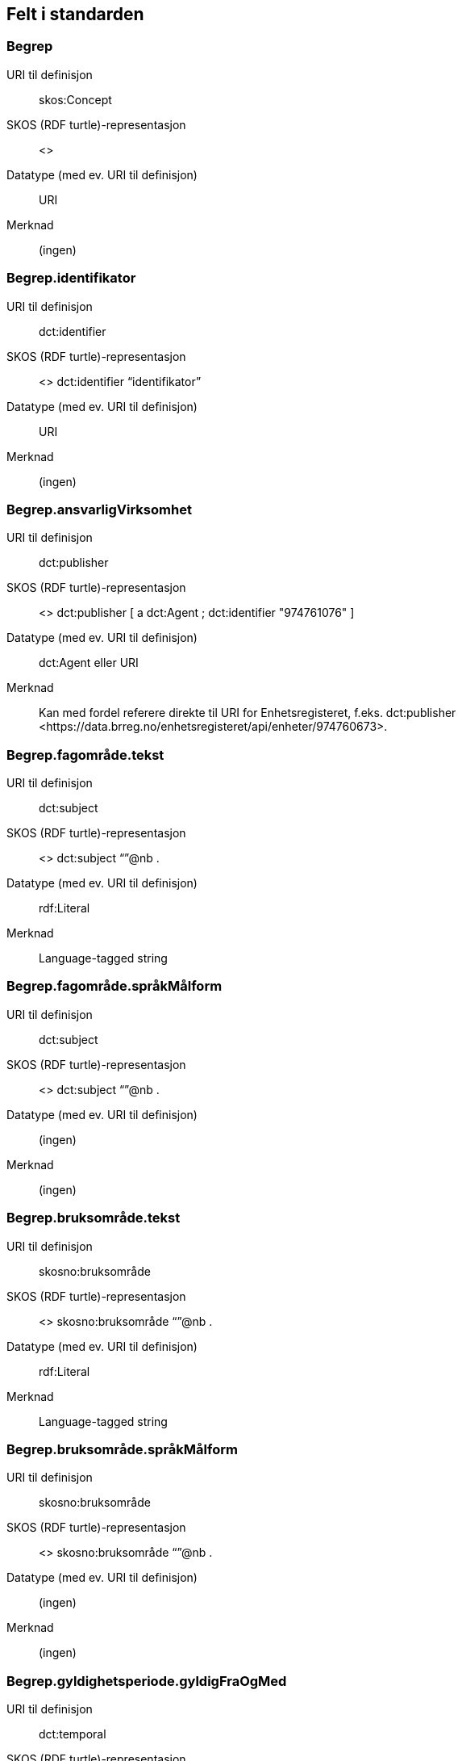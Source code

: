 
== Felt i standarden

=== Begrep
[properties]
URI til definisjon:: skos:Concept
SKOS (RDF turtle)-representasjon:: <>
Datatype (med ev. URI til definisjon):: URI
Merknad:: (ingen)

=== Begrep.identifikator
[properties]
URI til definisjon:: dct:identifier
SKOS (RDF turtle)-representasjon:: <> dct:identifier “identifikator”
Datatype (med ev. URI til definisjon):: URI
Merknad:: (ingen)

=== Begrep.ansvarligVirksomhet
[properties]
URI til definisjon:: dct:publisher
SKOS (RDF turtle)-representasjon:: <> dct:publisher [
a dct:Agent ;
dct:identifier "974761076"
]
Datatype (med ev. URI til definisjon):: dct:Agent eller URI
Merknad:: Kan med fordel referere direkte til URI for Enhetsregisteret, f.eks.
dct:publisher <\https://data.brreg.no/enhetsregisteret/api/enheter/974760673>.

=== Begrep.fagområde.tekst
[properties]
URI til definisjon:: dct:subject
SKOS (RDF turtle)-representasjon:: <> dct:subject “”@nb .
Datatype (med ev. URI til definisjon):: rdf:Literal
Merknad:: Language-tagged string

=== Begrep.fagområde.språkMålform
[properties]
URI til definisjon:: dct:subject
SKOS (RDF turtle)-representasjon:: <> dct:subject “”@nb .
Datatype (med ev. URI til definisjon):: (ingen)
Merknad:: (ingen)

=== Begrep.bruksområde.tekst
[properties]
URI til definisjon:: skosno:bruksområde
SKOS (RDF turtle)-representasjon:: <> skosno:bruksområde “”@nb .
Datatype (med ev. URI til definisjon):: rdf:Literal
Merknad:: Language-tagged string

=== Begrep.bruksområde.språkMålform
[properties]
URI til definisjon:: skosno:bruksområde
SKOS (RDF turtle)-representasjon:: <> skosno:bruksområde “”@nb .
Datatype (med ev. URI til definisjon):: (ingen)
Merknad:: (ingen)

=== Begrep.gyldighetsperiode.gyldigFraOgMed
[properties]
URI til definisjon:: dct:temporal
SKOS (RDF turtle)-representasjon:: <> dct:temporal [ a dct:PeriodOfTime ; schema:startDate "2017-01-01"^^xsd:date ] .
Datatype (med ev. URI til definisjon):: dct:PeriodOfTime
Merknad:: (ingen)

=== Begrep.gyldighetsperiode.gyldigTilOgMed
[properties]
URI til definisjon:: dct:temporal
SKOS (RDF turtle)-representasjon:: <> dct:temporal [ a dct:PeriodOfTime ;
schema:endDate "2017-12-31"^^xsd:date ] .
Datatype (med ev. URI til definisjon):: dct:PeriodOfTime
Merknad:: (ingen)

=== Begrep.kontaktpunkt
[properties]
URI til definisjon:: dcat:contactPoint
SKOS (RDF turtle)-representasjon:: <> dcat:contactPoint [ a vcard:Organization ;
vcard:organizationUnit “”;
vcard:hasEmail <> ;
vcard:hasTelephone <> ] .
Datatype (med ev. URI til definisjon):: vcard:Vcard
Merknad:: (ingen)

=== Begrep.sistOppdatert
[properties]
URI til definisjon:: dct:modified
SKOS (RDF turtle)-representasjon:: <> dct:modified “”^^xsd:date
Datatype (med ev. URI til definisjon):: xsd:date
Merknad:: (ingen)

=== Begrep.anbefaltTerm
[properties]
URI til definisjon:: skosxl:prefLabel
SKOS (RDF turtle)-representasjon:: <> skosxl:prefLabel [a skosxl:Label ;
skosxl:literalForm ""@nb ;
dct:modified "2018-01-01"^^xsd:date ; ] .
Datatype (med ev. URI til definisjon):: rdf:Literal
Merknad:: (ingen)

=== Begrep.tillattTerm
[properties]
URI til definisjon:: skosxl:altLabel
SKOS (RDF turtle)-representasjon:: skosxl:altLabel [a skosxl:Label ;
skosxl:literalForm ""@nb ;
dct:modified "2018-01-01"^^xsd:date ; ] .
Datatype (med ev. URI til definisjon):: rdf:Literal
Merknad:: (ingen)

=== Begrep.frarådetTerm
[properties]
URI til definisjon:: skosxl:hiddenLabel
SKOS (RDF turtle)-representasjon:: skosxl:hiddenLabel [a skosxl:Label ;
skosxl:literalForm ""@nb ;
dct:modified "2018-01-01"^^xsd:date ; ] .
Datatype (med ev. URI til definisjon):: rdf:Literal
Merknad:: (ingen)

=== Begrep.datastrukturterm
[properties]
URI til definisjon:: skosno:datastrukturterm
SKOS (RDF turtle)-representasjon:: <> skosno:Datastrukturterm
Datatype (med ev. URI til definisjon):: rdf:Literal
Merknad:: (ingen)

=== Begrep.alternativFormulering
[properties]
URI til definisjon:: skosno:AlternativFormulering
SKOS (RDF turtle)-representasjon:: <> skosno:AlternativFormulering “”@nb .
Datatype (med ev. URI til definisjon):: rdf:Literal
Merknad:: (ingen)

=== Begrep.assosiativRelasjon
[properties]
URI til definisjon:: skos:related
SKOS (RDF turtle)-representasjon:: <> skos:related <> .
Datatype (med ev. URI til definisjon):: skos:Concept
Merknad:: (ingen)

=== Begrep.generiskRelasjon
[properties]
URI til definisjon:: xkos:generalizes
SKOS (RDF turtle)-representasjon:: <> xkos:generalize <> .
Datatype (med ev. URI til definisjon):: skos:Concept
Merknad:: (ingen)

=== Begrep.partitivRelasjon
[properties]
URI til definisjon:: xkos:hasPart
SKOS (RDF turtle)-representasjon:: xkos.hasPart <> .
Datatype (med ev. URI til definisjon):: skos:Concept
Merknad:: (ingen)

=== Begrep.seOgså
[properties]
URI til definisjon:: rdfs:seeAlso
SKOS (RDF turtle)-representasjon:: (ingen)
Datatype (med ev. URI til definisjon):: skos:Concept
Merknad:: (ingen)

=== Begrep.erstatter
[properties]
URI til definisjon:: dct:replaces
SKOS (RDF turtle)-representasjon:: (ingen)
Datatype (med ev. URI til definisjon):: skos:Concept
Merknad:: (ingen)

=== Begrep.erstattesAv
[properties]
URI til definisjon:: dct:replacedBy
SKOS (RDF turtle)-representasjon:: (ingen)
Datatype (med ev. URI til definisjon):: (ingen)
Merknad:: (ingen)

=== Term.navn.tekst
[properties]
URI til definisjon:: skosxl:literalForm
SKOS (RDF turtle)-representasjon:: <> skosxl:prefLabel [a skosxl:Label ;
skosxl:literalForm “”@nb ; ] .
<> skosxl:altLabel [a skosxl:Label ;
skosxl:literalForm “”@nb ; ] .
<> skosxl:hiddenLabel [a skosxl:Label ;
skosxl:literalForm “”@nb ; ] .
<> skosno:Datastrukturterm [a skosxl:Label ;
skosxl:literalForm “”@nb ; ] .
Datatype (med ev. URI til definisjon):: rdf:Literal
Merknad:: (ingen)

=== Term.navn.språkMålform
[properties]
URI til definisjon:: skosxl:literalForm
SKOS (RDF turtle)-representasjon:: <> skosxl:prefLabel [a skosxl:Label ;
skosxl:literalForm “”@nb ; ] .
<> skosxl:altLabel [a skosxl:Label ;
skosxl:literalForm “”@nb ; ] .
<> skosxl:hiddenLabel [a skosxl:Label ;
skosxl:literalForm “”@nb ; ] .
<> skosno:Datastrukturterm [a skosxl:Label ;
skosxl:literalForm “”@nb ; ] .
Datatype (med ev. URI til definisjon):: rdf:Literal
Merknad:: Language-tagged string

=== Term.sistOppdatert
[properties]
URI til definisjon:: dct:modified
SKOS (RDF turtle)-representasjon:: <> skosxl:prefLabel [a skosxl:Label ; dct:modified “”^^xsd:date ] .
<> skosxl:altLabel [a skosxl:Label ; dct:modified “”^^xsd:date ] .
<> skosxl:hiddenLabel [a skosxl:Label ; dct:modified “”^^xsd:date ] .
<> skosno:Datastrukturterm [a skosxl:Label ; dct:modified “”^^xsd:date ] .
Datatype (med ev. URI til definisjon):: xsd:date
Merknad:: (ingen)

=== TillattTerm.målgruppe
[properties]
URI til definisjon:: dct:audience
SKOS (RDF turtle)-representasjon:: <> skosxl:altLabel [a skosxl:Label ; dct:audience <>
] .
Datatype (med ev. URI til definisjon):: skos:Concept (kodeliste over målgruppe, med kodeverdiene skosno:allmennhenten og skosno:fagspesialist)
Merknad:: (ingen)

=== Betydningsbeskrivelse.tekst.tekst
[properties]
URI til definisjon:: skosno:Betydningsbeskrivelse
SKOS (RDF turtle)-representasjon:: <> skosno:Betydningsbeskrivelse [
a skosno:Definisjon ;
rdfs:label ""@nb ;
] .
<> skosno:Betydningsbeskrivelse [ a skosno:alternativFormulering ;
rdfs:label ””@nb;
] .
Datatype (med ev. URI til definisjon):: (ingen)
Merknad:: skosno:Betydningsbeskrivelse er abstrakt og skal erstattes her av en av
skosno:Definisjon skosno:AlternativFormulering

=== Betydningsbeskrivelse.tekst.språkMålform
[properties]
URI til definisjon:: skosno:Betydningsbeskrivelse/rdfs:label
SKOS (RDF turtle)-representasjon:: <> skosno:Betydningsbeskrivelse [a skosno:Definisjon ;
rdfs:label ””@nb;
] .
<> skosno:Betydningsbeskrivelse [a kosno:AlternativFormulering ;
rdfs:label ””@nb;
] .
Datatype (med ev. URI til definisjon):: (ingen)
Merknad:: (ingen)

=== Betydningsbeskrivelse.kildebeskrivelse.forholdTilKilde
[properties]
URI til definisjon:: skosno:Betydningsbeskrivelse/skosno:forholdTilKilde
SKOS (RDF turtle)-representasjon:: <> skosno:Betydningsbeskrivelse [a skosno:Definisjon [
skosno:forholdTilKilde <\http://.../sitatFraKilde> .
];
] .
<> skosno:Betydningsbeskrivelse [a skosno:AlternativFormulering [
skosno:forholdTilKilde <\http://.../sitatFraKilde> .
];
] .
Datatype (med ev. URI til definisjon):: skos:Concept (kodeliste over forholdTilKilde, med kodeverdier skosno:sitatFraKilde, skosno:basertPåKilde og skosno:egendefinert)
Merknad:: (ingen)

=== Betydningsbeskrivelse.kildebeskrivelse.kilde.URI
[properties]
URI til definisjon:: skosno:Betydningsbeskrivelse/dct:source
SKOS (RDF turtle)-representasjon:: <> skosno:Betydningsbeskrivelse [a skosno:Definisjon [
dct:source [ rdfs:label “”@nb; .
rdfs:seeAlso <\http://.../> ];
] .
<> skosno:Betydningsbeskrivelse [a skosno:AlternativFormulering [
dct:source [ rdfs:label “”@nb; .
rdfs:seeAlso <\http://.../> ];
] .
Datatype (med ev. URI til definisjon):: Ressurs eller URI
Merknad:: (ingen)

=== Betydningsbeskrivelse.kildebeskrivelse.kilde.tekst
[properties]
URI til definisjon:: skosno:Betydningsbeskrivelse/dct:source/rdfs:seeAlso
SKOS (RDF turtle)-representasjon:: <> skosno:Betydningsbeskrivelse [a skosno:Definisjon [
dct:source [ rdfs:label “”@nb; .
rdfs:seeAlso <\http://.../> ];
] .
<> skosno:Betydningsbeskrivelse [a skosno:AltearnativFormulering [
dct:source [ rdfs:label “”@nb; .
rdfs:seeAlso <\http://.../> ];
] .
Datatype (med ev. URI til definisjon):: Ressurs eller URI
Merknad:: (ingen)

=== Betydningsbeskrivelse.merknad.tekst
[properties]
URI til definisjon:: skosno:Betydningsbeskrivelse/skos:scopeNote
SKOS (RDF turtle)-representasjon:: <> skosno:Betydningsbeskrivelse [a skosno:Definisjon ;
skos:skopeNote “”@nb;.
] .
<> skosno:Betydningsbeskrivelse [a skosno:AlternativFormulering ;
skos:skopeNote “”@nb;.
] .
Datatype (med ev. URI til definisjon):: rdf:Literal
Merknad:: fra SKOS spesifikasjon:
scopeNote: supplies some, possibly partial, information about the intended meaning of a concept, especially as an indication of how the use of a concept is limited in indexing practice.
Note that no domain is stated for the SKOS documentation properties. Thus, the effective domain for these properties is the class of all resources (rdfs:Resource).

=== Betydningsbeskrivelse.merknad.språkMålform
[properties]
URI til definisjon:: skosno:Betydningsbeskrivelse/skos:scopeNote
SKOS (RDF turtle)-representasjon:: <> skosno:Betydningsbeskrivelse [a skosno:Definisjon ;
skos:scopeNote “”@nb;.
] .
<> skosno:Betydningsbeskrivelse [a skosno:AlternativFormulering ;
skos:scopeNote “”@nb;.
] .
Datatype (med ev. URI til definisjon):: rdf:Literal
Merknad:: (ingen)

=== Betydningsbeskrivelse.eksempel.tekst
[properties]
URI til definisjon:: skos:example
SKOS (RDF turtle)-representasjon:: <> skos:example “”@nb .
Datatype (med ev. URI til definisjon):: rdf:Literal
Merknad:: Language-tagged string

=== Betydningsbeskrivelse.eksempel.språkMålform
[properties]
URI til definisjon:: skos:example
SKOS (RDF turtle)-representasjon:: <> skos:example “”@nb .
Datatype (med ev. URI til definisjon):: (ingen)
Merknad:: (ingen)

=== Betydningsbeskrivelse.omfang.URI
[properties]
URI til definisjon:: skosno:omfang
SKOS (RDF turtle)-representasjon:: <> skosno:omfang <> .
Datatype (med ev. URI til definisjon):: URI
Merknad:: RDF Term (Literal or URI)

=== Betydningsbeskrivelse.omfang.tekst
[properties]
URI til definisjon:: skosno:omfang
SKOS (RDF turtle)-representasjon:: <> skosno:omfang “”@nb .
Datatype (med ev. URI til definisjon):: rdf:Literal
Merknad:: RDF Term (Literal or URI)

=== Betydningsbeskrivelse.målgruppe
[properties]
URI til definisjon:: skosno:Betydningsbeskrivelse/dct:audience
SKOS (RDF turtle)-representasjon:: <> skosno:Betydningsbeskrivelse [a skosno:Definisjon ;
dct:audience “”@nb;.
] .
<> skosno:Betydningsbeskrivelse [a skosno:AlternativFormulering ;
dct:audience “”@nb;.
] .
Datatype (med ev. URI til definisjon):: skos:Concept (kodeliste over målgruppe, med kodeverdier: skosno:allmennheten og skosno:fagspesialist)
Merknad:: (ingen)

=== Betydningsbeskrivelse.sistOppdatert
[properties]
URI til definisjon:: skosno:Betydningsbeskrivelse/dct:modified
SKOS (RDF turtle)-representasjon:: <> skosno:Betydningsbeskrivelse [a skosno:Definisjon
dct:modified “”^^xsd:date;.
] .
<> skosno:Betydningsbeskrivelse [a skosno:AlternativFormulering
dct:modified “”^^xsd:date;.
] .
Datatype (med ev. URI til definisjon):: xsd:date
Merknad:: (ingen)

=== AssosiativRelasjon.beskrivelse.tekst
[properties]
URI til definisjon:: skosno:begrepsrelasjon/dct:description
SKOS (RDF turtle)-representasjon:: <>
skosno:begrepsrelasjon [ a skosno:AssosiativRelasjon ;
dct:description “”@nb;.
] .
Datatype (med ev. URI til definisjon):: rdf:Literal
Merknad:: Begrepsrelasjon er abstrakt og erstattes av en av følgende:
skosno:AssosiativRelasjon skosno:GeneriskrRelasjon skosno:PartitivRelasjon

=== AssosiativRelasjon.beskrivelse.språkMålform
[properties]
URI til definisjon:: skosno:begrepsrelasjon/dct:description
SKOS (RDF turtle)-representasjon:: <>
skosno:begrepsrelasjon [ a skosno:AssosiativRelasjon ;
dct:description “”@nb;.
] .
Datatype (med ev. URI til definisjon):: rdf:Literal
Merknad:: (ingen)

=== GeneriskRelasjon.inndelingskriterium.tekst
[properties]
URI til definisjon:: skosno:begrepsrelasjon/dct:description
SKOS (RDF turtle)-representasjon:: <>
skosno:begrepsrelasjon [ a skosno:GeneriskRelasjon ;
skosno:inndelingskriterium “”@nb;.
] .
Datatype (med ev. URI til definisjon):: rdf:Literal
Merknad:: (ingen)

=== GeneriskRelasjon.inndelingskriterium.språkMålform
[properties]
URI til definisjon:: skosno:begrepsrelasjon/dct:description
SKOS (RDF turtle)-representasjon:: <>
skosno:begrepsrelasjon [ a skosno:GeneriskRelasjon ;
skosno:inndelingskriterium “”@nb;.
] .
Datatype (med ev. URI til definisjon):: rdf:Literal
Merknad:: (ingen)

=== PartitivRelasjon.inndelingskriterium.tekst
[properties]
URI til definisjon:: skosno:begrepsrelasjon/dct:description
SKOS (RDF turtle)-representasjon:: <>
skosno:begrepsrelasjon [ a skosno:PartitivRelasjon ;
skosno:inndelingskriterium “”@nb;.
] .
Datatype (med ev. URI til definisjon):: rdf:Literal
Merknad:: (ingen)

=== PartitivRelasjon.inndelingskriterium.språkMålform
[properties]
URI til definisjon:: skosno:begrepsrelasjon/dct:description
SKOS (RDF turtle)-representasjon:: <>
skosno:begrepsrelasjon [ a skosno:PartitivRelasjon ;
skosno:inndelingskriterium “”@nb;.
] .
Datatype (med ev. URI til definisjon):: rdf:Literal
Merknad:: (ingen)

=== Begrepsrelasjon.sistOppdatert
[properties]
URI til definisjon:: skosno:begrepsrelasjon/dct:modified
SKOS (RDF turtle)-representasjon:: <>
skosno:begrepsrelasjon [ dct:modified “” ;
] .
Datatype (med ev. URI til definisjon):: xsd:date
Merknad:: (ingen)

=== Begrepsrelasjon.overordnetBegrep
[properties]
URI til definisjon:: <>
skosno:begrepsrelasjon/skosno:overordnetBegrep
SKOS (RDF turtle)-representasjon:: <>
skosno:begrepsrelasjon [ skosno:overordnetBegrep <2> ]
.
Datatype (med ev. URI til definisjon):: skos:Concept
Merknad:: Refererer til et annet begrep. Merk at skos:broader ikke er egnet å bruke her siden det ville implisere at Begrepsrelasjonsklassen er et Begrep.

=== Begrepsrelasjon.underordnetBegrep
[properties]
URI til definisjon:: <>
skosno:begrepsrelasjon/skosno:underordnetBegrep
SKOS (RDF turtle)-representasjon:: <>
skosno:begrepsrelasjon [ skosno:underordnetBegrep <2> ] .
Datatype (med ev. URI til definisjon):: skos:Concept
Merknad:: Refererer til et annet begrep

=== Begrepsrelasjon.assosiertBegrep
[properties]
URI til definisjon:: <>
skosno:begrepsrelasjon/skosno:assosiertBegrep
SKOS (RDF turtle)-representasjon:: <>
skosno:begrepsrelasjon [ skosno:assosiertBegrep <2> ] .
Datatype (med ev. URI til definisjon):: skos:Concept
Merknad:: Refererer til et annet begrep

=== Begrepssamling
[properties]
URI til definisjon:: skos:Collection
SKOS (RDF turtle)-representasjon:: <> a skos:Collection .
Datatype (med ev. URI til definisjon):: (ingen)
Merknad:: (ingen)

=== Begrepssamling.navn
[properties]
URI til definisjon:: rdfs:label
SKOS (RDF turtle)-representasjon:: <> a skos:Collection ;
rdfs:label “”@nb .
Datatype (med ev. URI til definisjon):: rdfs:Literal
Merknad:: (ingen)

=== Begrepssamling.identifikator
[properties]
URI til definisjon:: dct:identifier
SKOS (RDF turtle)-representasjon:: <> a skos:Collection ;
dct:identifier <aUri> .
Datatype (med ev. URI til definisjon):: URI
Merknad:: (ingen)

=== Begrepssamling.ansvarligVirksomhet
[properties]
URI til definisjon:: dct:publisher
SKOS (RDF turtle)-representasjon:: <> a
skos:Collection ; dct:publisher [
a dct:Agent ;
dct:identifier "974761076"
]
Datatype (med ev. URI til definisjon):: Organisasjonsnummer
Merknad:: Kan med fordel referere direkte til URI for Enhetsregisteret, f.eks.
dct:publisher <\https://data.brreg.no/enhetsregisteret/enhet/974760673>.

=== Begrepssamling.beskrivelse
[properties]
URI til definisjon:: dct:description
SKOS (RDF turtle)-representasjon:: <>
skos:Collection ; dct:description “”@nb .
Datatype (med ev. URI til definisjon):: PCDATA
Merknad:: (ingen)

=== Begrepssamling.kontaktpunkt
[properties]
URI til definisjon:: dcat:contactPoint
SKOS (RDF turtle)-representasjon:: <> a
skos:Collection ; dcat:contactPoint [ a vcard:Organization ;
vcard:organizationUnit “”;
vcard:hasEmail <> ;
vcard;
vcard:hasTelephone <> ] .
Datatype (med ev. URI til definisjon):: vcard:Vcard
Merknad:: (ingen)

=== Begrepssamling.begrep
[properties]
URI til definisjon:: skos:member
SKOS (RDF turtle)-representasjon:: <> a skos:Collection ;
skos:member <1> .
Datatype (med ev. URI til definisjon):: skos:Concept
Merknad:: (ingen)
